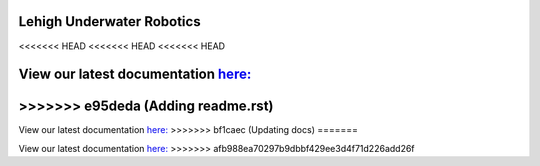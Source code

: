 Lehigh Underwater Robotics
==========================
<<<<<<< HEAD
<<<<<<< HEAD
<<<<<<< HEAD

View our latest documentation `here: <https://lur.readthedocs.io/>`_
=======
>>>>>>> e95deda (Adding readme.rst)
=======

View our latest documentation `here: <https://lur.readthedocs.io/>`_
>>>>>>> bf1caec (Updating docs)
=======

View our latest documentation `here: <https://lur.readthedocs.io/>`_
>>>>>>> afb988ea70297b9dbbf429ee3d4f71d226add26f
